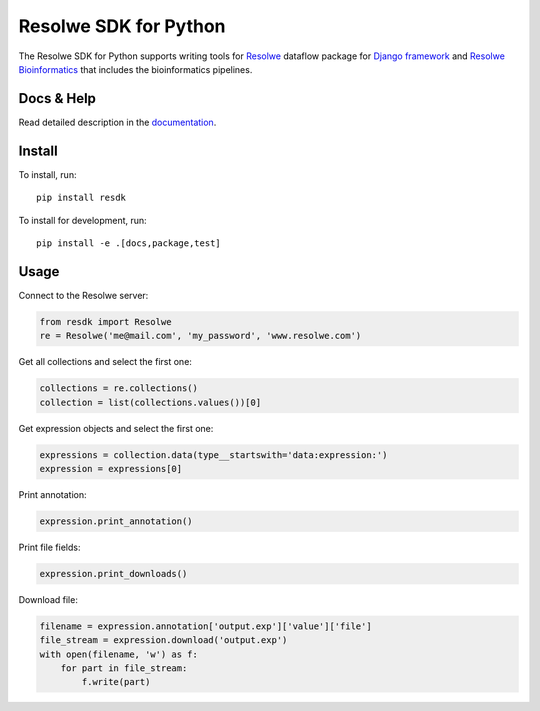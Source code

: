 ======================
Resolwe SDK for Python
======================

|build| |docs| |pypi_version| |pypi_pyversions| |pypi_downloads|

.. |build| image:: https://travis-ci.org/genialis/resolwe-bio-py.svg?branch=master
    :target: https://travis-ci.org/genialis/resolwe-bio-py
    :alt: Build Status

.. |docs| image:: https://readthedocs.org/projects/resdk/badge/?version=latest
    :target: http://resdk.readthedocs.io/
    :alt: Documentation Status

.. |pypi_version| image:: https://img.shields.io/pypi/v/resdk.svg
    :target: https://pypi.python.org/pypi/resdk
    :alt: Version on PyPI

.. |pypi_pyversions| image:: https://img.shields.io/pypi/pyversions/resdk.svg
    :target: https://pypi.python.org/pypi/resdk
    :alt: Supported Python versions

.. |pypi_downloads| image:: https://img.shields.io/pypi/dm/resdk.svg
    :target: https://pypi.python.org/pypi/resdk
    :alt: Number of downloads from PyPI


The Resolwe SDK for Python supports writing tools for Resolwe_ dataflow
package for `Django framework`_ and `Resolwe Bioinformatics`_ that
includes the bioinformatics pipelines.

.. _Resolwe Bioinformatics: https://github.com/genialis/resolwe-bio
.. _Resolwe: https://github.com/genialis/resolwe
.. _Django framework: https://www.djangoproject.com/

Docs & Help
===========

Read detailed description in the documentation_.

.. _documentation: http://resolwe-bio-py.readthedocs.io/


Install
=======

To install, run::

  pip install resdk

To install for development, run::

  pip install -e .[docs,package,test]


Usage
=====

Connect to the Resolwe server:

.. code-block:: python

   from resdk import Resolwe
   re = Resolwe('me@mail.com', 'my_password', 'www.resolwe.com')

Get all collections and select the first one:

.. code-block:: python

   collections = re.collections()
   collection = list(collections.values())[0]

Get expression objects and select the first one:

.. code-block:: python

   expressions = collection.data(type__startswith='data:expression:')
   expression = expressions[0]

Print annotation:

.. code-block:: python

   expression.print_annotation()

Print file fields:

.. code-block:: python

   expression.print_downloads()

Download file:

.. code-block:: python

   filename = expression.annotation['output.exp']['value']['file']
   file_stream = expression.download('output.exp')
   with open(filename, 'w') as f:
       for part in file_stream:
           f.write(part)
